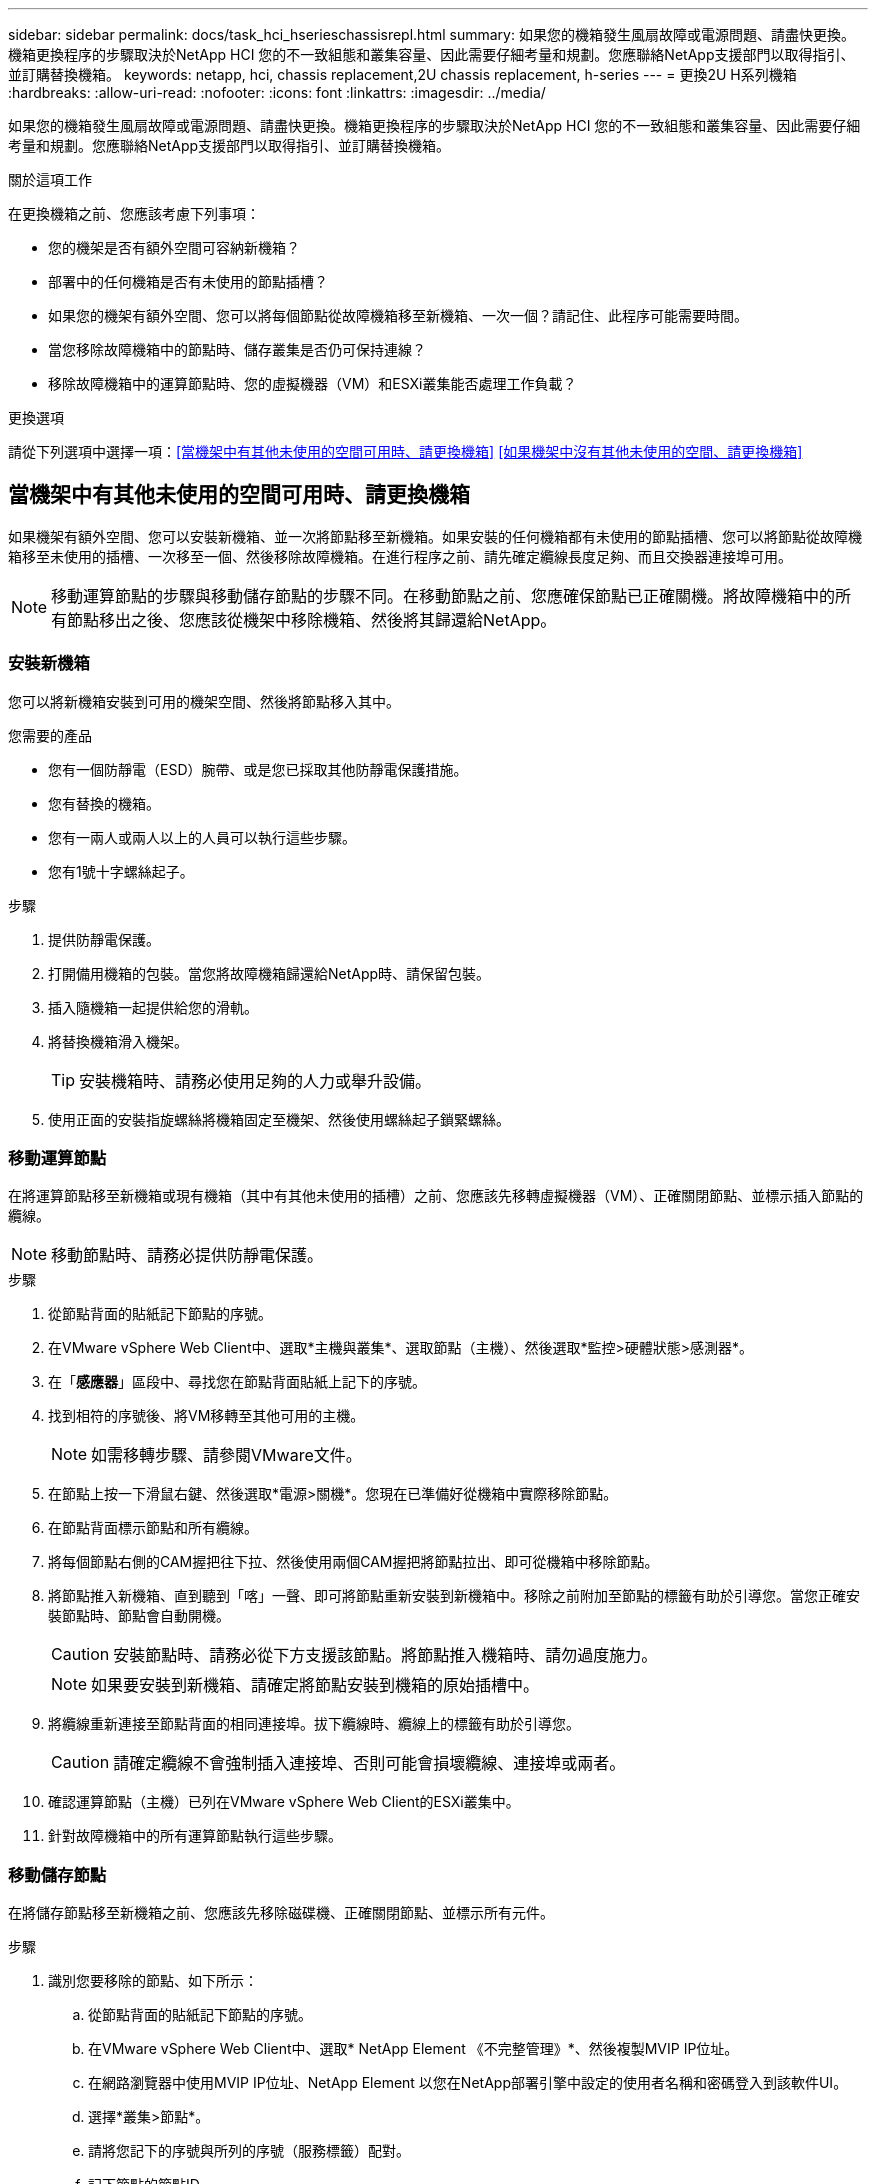 ---
sidebar: sidebar 
permalink: docs/task_hci_hserieschassisrepl.html 
summary: 如果您的機箱發生風扇故障或電源問題、請盡快更換。機箱更換程序的步驟取決於NetApp HCI 您的不一致組態和叢集容量、因此需要仔細考量和規劃。您應聯絡NetApp支援部門以取得指引、並訂購替換機箱。 
keywords: netapp, hci, chassis replacement,2U chassis replacement, h-series 
---
= 更換2U H系列機箱
:hardbreaks:
:allow-uri-read: 
:nofooter: 
:icons: font
:linkattrs: 
:imagesdir: ../media/


[role="lead"]
如果您的機箱發生風扇故障或電源問題、請盡快更換。機箱更換程序的步驟取決於NetApp HCI 您的不一致組態和叢集容量、因此需要仔細考量和規劃。您應聯絡NetApp支援部門以取得指引、並訂購替換機箱。

.關於這項工作
在更換機箱之前、您應該考慮下列事項：

* 您的機架是否有額外空間可容納新機箱？
* 部署中的任何機箱是否有未使用的節點插槽？
* 如果您的機架有額外空間、您可以將每個節點從故障機箱移至新機箱、一次一個？請記住、此程序可能需要時間。
* 當您移除故障機箱中的節點時、儲存叢集是否仍可保持連線？
* 移除故障機箱中的運算節點時、您的虛擬機器（VM）和ESXi叢集能否處理工作負載？


.更換選項
請從下列選項中選擇一項：<<當機架中有其他未使用的空間可用時、請更換機箱>>
<<如果機架中沒有其他未使用的空間、請更換機箱>>



== 當機架中有其他未使用的空間可用時、請更換機箱

如果機架有額外空間、您可以安裝新機箱、並一次將節點移至新機箱。如果安裝的任何機箱都有未使用的節點插槽、您可以將節點從故障機箱移至未使用的插槽、一次移至一個、然後移除故障機箱。在進行程序之前、請先確定纜線長度足夠、而且交換器連接埠可用。


NOTE: 移動運算節點的步驟與移動儲存節點的步驟不同。在移動節點之前、您應確保節點已正確關機。將故障機箱中的所有節點移出之後、您應該從機架中移除機箱、然後將其歸還給NetApp。



=== 安裝新機箱

您可以將新機箱安裝到可用的機架空間、然後將節點移入其中。

.您需要的產品
* 您有一個防靜電（ESD）腕帶、或是您已採取其他防靜電保護措施。
* 您有替換的機箱。
* 您有一兩人或兩人以上的人員可以執行這些步驟。
* 您有1號十字螺絲起子。


.步驟
. 提供防靜電保護。
. 打開備用機箱的包裝。當您將故障機箱歸還給NetApp時、請保留包裝。
. 插入隨機箱一起提供給您的滑軌。
. 將替換機箱滑入機架。
+

TIP: 安裝機箱時、請務必使用足夠的人力或舉升設備。

. 使用正面的安裝指旋螺絲將機箱固定至機架、然後使用螺絲起子鎖緊螺絲。




=== 移動運算節點

在將運算節點移至新機箱或現有機箱（其中有其他未使用的插槽）之前、您應該先移轉虛擬機器（VM）、正確關閉節點、並標示插入節點的纜線。


NOTE: 移動節點時、請務必提供防靜電保護。

.步驟
. 從節點背面的貼紙記下節點的序號。
. 在VMware vSphere Web Client中、選取*主機與叢集*、選取節點（主機）、然後選取*監控>硬體狀態>感測器*。
. 在「*感應器*」區段中、尋找您在節點背面貼紙上記下的序號。
. 找到相符的序號後、將VM移轉至其他可用的主機。
+

NOTE: 如需移轉步驟、請參閱VMware文件。

. 在節點上按一下滑鼠右鍵、然後選取*電源>關機*。您現在已準備好從機箱中實際移除節點。
. 在節點背面標示節點和所有纜線。
. 將每個節點右側的CAM握把往下拉、然後使用兩個CAM握把將節點拉出、即可從機箱中移除節點。
. 將節點推入新機箱、直到聽到「喀」一聲、即可將節點重新安裝到新機箱中。移除之前附加至節點的標籤有助於引導您。當您正確安裝節點時、節點會自動開機。
+

CAUTION: 安裝節點時、請務必從下方支援該節點。將節點推入機箱時、請勿過度施力。

+

NOTE: 如果要安裝到新機箱、請確定將節點安裝到機箱的原始插槽中。

. 將纜線重新連接至節點背面的相同連接埠。拔下纜線時、纜線上的標籤有助於引導您。
+

CAUTION: 請確定纜線不會強制插入連接埠、否則可能會損壞纜線、連接埠或兩者。

. 確認運算節點（主機）已列在VMware vSphere Web Client的ESXi叢集中。
. 針對故障機箱中的所有運算節點執行這些步驟。




=== 移動儲存節點

在將儲存節點移至新機箱之前、您應該先移除磁碟機、正確關閉節點、並標示所有元件。

.步驟
. 識別您要移除的節點、如下所示：
+
.. 從節點背面的貼紙記下節點的序號。
.. 在VMware vSphere Web Client中、選取* NetApp Element 《不完整管理》*、然後複製MVIP IP位址。
.. 在網路瀏覽器中使用MVIP IP位址、NetApp Element 以您在NetApp部署引擎中設定的使用者名稱和密碼登入到該軟件UI。
.. 選擇*叢集>節點*。
.. 請將您記下的序號與所列的序號（服務標籤）配對。
.. 記下節點的節點ID。


. 識別節點之後、請使用下列API呼叫、將iSCSI工作階段從節點移出：「wGet --no-check憑證-q --user=-password=-O ---post資料「｛"method"：「MovePrimariesAwayFromNode」、「params」：｛nodeID｝節點 https://<MVIP>/json-rpc/8.0`[]MVIP是MVIP IP位址、nodeid是節點ID、User是您在NetApp部署引擎中設定NetApp HCI 的使用者名稱、而passE則是您在設定NetApp HCI 時在NetApp部署引擎中設定的密碼。
. 選取*叢集>磁碟機*以移除與節點相關聯的磁碟機。
+

NOTE: 移除節點之前、您應該等待移除的磁碟機顯示為可用。

. 選擇*叢集>節點>動作>移除*以移除節點。
. 使用下列API呼叫來關閉節點：「wGet --NO-AT-DETAILATE -q --user=-password=<pass>-O --post資料「｛"method"：「Shutrut」、「params」：｛"option"：「halt」、「nodes」：[<id>]}｝」 https://<MVIP>/json-rpc/8.0`[]MVIP是MVIP IP位址、nodeid是節點ID、User是您在NetApp部署引擎中設定NetApp HCI 的使用者名稱、而passE則是您在設定NetApp HCI 時在NetApp部署引擎中設定的密碼。節點關機之後、您就可以從機箱中實際移除節點了。
. 從機箱中的節點移除磁碟機、如下所示：
+
.. 卸下擋板。
.. 標示磁碟機。
.. 打開CAM握把、用手小心地將每個磁碟機滑出。
.. 將磁碟機放在防靜電的水平表面上。


. 從機箱中移除節點、如下所示：
+
.. 標示節點及其連接的纜線。
.. 向下拉每個節點右側的CAM握把、然後使用兩個CAM握把將節點拉出。


. 將節點推入機箱、直到聽到「喀」一聲為止、將節點重新安裝到機箱中。移除之前附加至節點的標籤有助於引導您。
+

CAUTION: 安裝節點時、請務必從下方支援該節點。將節點推入機箱時、請勿過度施力。

+

NOTE: 如果要安裝到新機箱、請確定將節點安裝到機箱的原始插槽中。

. 按下每個磁碟機的CAM握把、直到發出卡響為止、將磁碟機安裝到節點中各自的插槽中。
. 將纜線重新連接至節點背面的相同連接埠。您在拔下纜線時所附加的標籤、將有助於引導您。
+

CAUTION: 請確定纜線不會強制插入連接埠、否則可能會損壞纜線、連接埠或兩者。

. 節點開機後、將節點新增至叢集。
+

NOTE: 新增節點可能需要2分鐘的時間、並顯示在*節點> Active*下。

. 新增磁碟機。
. 請針對機箱中的所有儲存節點執行這些步驟。




== 如果機架中沒有其他未使用的空間、請更換機箱

如果您的機架沒有額外空間、而且部署中的機箱沒有未使用的節點插槽、您應該在執行更換程序之前、先判斷哪些項目可以保持線上狀態（如果有的話）。

.關於這項工作
在更換機箱之前、您應該先考量以下幾點：

* 您的儲存叢集是否可以在故障機箱中沒有儲存節點的情況下保持連線？如果答案為否、您應該關閉NetApp HCI 整個部署過程中的所有節點（運算和儲存）。如果答案為「是」、您只能關閉故障機箱中的儲存節點。
* 您的VM和ESXi叢集是否可以在故障機箱中沒有運算節點的情況下保持連線？如果答案為否、您必須關閉或移轉適當的VM、才能關閉故障機箱中的運算節點。如果答案為「是」、您只能關閉故障機箱中的運算節點。




=== 關閉運算節點

在將運算節點移至新機箱之前、您應該先移轉VM、正確關閉VM、並標示插入節點的纜線。

.步驟
. 從節點背面的貼紙記下節點的序號。
. 在VMware vSphere Web Client中、選取*主機與叢集*、選取節點（主機）、然後選取*監控>硬體狀態>感測器*。
. 在「*感應器*」區段中、尋找您在節點背面貼紙上記下的序號。
. 找到相符的序號後、將VM移轉至其他可用的主機。
+

NOTE: 如需移轉步驟、請參閱VMware文件。

. 在節點上按一下滑鼠右鍵、然後選取*電源>關機*。您現在已準備好從機箱中實際移除節點。




=== 關閉儲存節點

請參閱步驟 <<move a storage node,請按這裡>>。



=== 移除節點

您應確保從機箱中小心移除節點、並標示所有元件。實體移除節點的步驟與儲存節點和運算節點相同。對於儲存節點、請先移除磁碟機、再移除節點。

.步驟
. 對於儲存節點、請依照下列步驟從機箱中的節點移除磁碟機：
+
.. 卸下擋板。
.. 標示磁碟機。
.. 打開CAM握把、用手小心地將每個磁碟機滑出。
.. 將磁碟機放在防靜電的水平表面上。


. 從機箱中移除節點、如下所示：
+
.. 標示節點及其連接的纜線。
.. 向下拉每個節點右側的CAM握把、然後使用兩個CAM握把將節點拉出。


. 針對您要移除的所有節點執行這些步驟。您現在可以移除故障的機箱。




=== 更換機箱

如果您的機架沒有額外的空間、您應該解除安裝故障機箱、然後以新的機箱來更換機箱。

.步驟
. 提供防靜電保護。
. 打開備用機箱的包裝、並將其放在平坦的表面上。將故障設備退回NetApp時、請保留包裝。
. 從機架中取出故障的機箱、並將其放在平坦的表面上。
+

NOTE: 移動機箱時、請使用足夠的人力或舉升設備。

. 卸下滑軌。
. 安裝替換機箱隨附的新滑軌。
. 將替換機箱滑入機架。
. 使用正面的安裝指旋螺絲將機箱固定至機架、然後使用螺絲起子鎖緊螺絲。
. 將節點安裝至新機箱、如下所示：
+
.. 將節點推入機箱中的原始插槽、直到聽到「喀」一聲為止、即可將節點重新安裝到機箱中的原始插槽中。移除之前附加至節點的標籤有助於引導您。
+

CAUTION: 安裝節點時、請務必從下方支援該節點。將節點推入機箱時、請勿過度施力。

.. 對於儲存節點、請按下每個磁碟機的CAM握把、直到發出卡響為止、將磁碟機安裝到節點中各自的插槽中。
.. 將纜線重新連接至節點背面的相同連接埠。拔下纜線時附加的標籤有助於引導您。
+

CAUTION: 請確定纜線不會強制插入連接埠、否則可能會損壞纜線、連接埠或兩者。



. 確保節點處於線上狀態、如下所示：
+
[cols="2*"]
|===
| 選項 | 步驟 


| 如果您重新安裝NetApp HCI 了整個部署過程中的所有節點（儲存和運算）  a| 
.. 在VMware vSphere Web Client中、確認ESXi叢集中已列出運算節點（主機）。
.. 在vCenter伺服器的Element外掛程式中、確認儲存節點已列為Active（作用中）。




| 如果您只重新安裝故障機箱中的節點  a| 
.. 在VMware vSphere Web Client中、確認ESXi叢集中已列出運算節點（主機）。
.. 在vCenter伺服器的元素外掛程式中、選取*叢集>節點> Pending *。
.. 選取節點、然後選取*「Add*（新增*）」。
+

NOTE: 新增節點可能需要2分鐘的時間、並顯示在*節點> Active*下。

.. 選取*磁碟機*。
.. 從可用清單中新增磁碟機。
.. 請針對您重新安裝的所有儲存節點執行這些步驟。


|===
. 驗證磁碟區和資料存放區是否正常運作且可供存取。




== 如需詳細資訊、請參閱

* https://www.netapp.com/us/documentation/hci.aspx["「資源」頁面NetApp HCI"^]
* http://docs.netapp.com/sfe-122/index.jsp["元件與元件軟體文件中心SolidFire"^]

